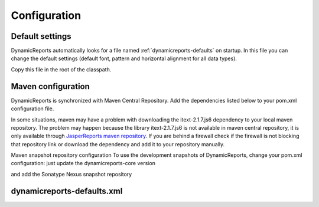 =============
Configuration
=============

Default settings
----------------
DynamicReports automatically looks for a file named :ref:`dynamicreports-defaults` on startup.
In this file you can change the default settings (default font, pattern and horizontal alignment for all data types).

.. code-block:: xml
   :linenos:

    <?xml version="1.0" encoding="UTF-8"?>
    <DynamicReports>
    <!-- DEFAULT FONT -->
    <font fontName="SansSerif" fontSize="10" pdfFontName="Helvetica" pdfEncoding="Cp1252" pdfEmbedded="false"/>
        
    <!-- DEFAULT DATA TYPES -->
    <bigDecimalType pattern="#,##0.00#" horizontalAlignment="RIGHT"/>
    <dateType pattern="MM/dd/yyyy" horizontalAlignment="RIGHT"/>
    ... 
    </DynamicReports>

Copy this file in the root of the classpath.

Maven configuration
-------------------
DynamicReports is synchronized with Maven Central Repository.
Add the dependencies listed below to your pom.xml configuration file.

.. code-block:: xml
   :linenos:

    <dependency>
      <groupId>net.sourceforge.dynamicreports</groupId>
      <artifactId>dynamicreports-core</artifactId>
      <version>5.1.0</version>
    </dependency>
    <dependency>
      <groupId>net.sourceforge.dynamicreports</groupId>
      <artifactId>dynamicreports-adhoc</artifactId>
      <version>5.1.0</version>
    </dependency>  
    <dependency>
      <groupId>net.sourceforge.dynamicreports</groupId>
      <artifactId>dynamicreports-googlecharts</artifactId>
      <version>5.1.0</version>
    </dependency>

In some situations, maven may have a problem with downloading the itext-2.1.7.js6 
dependency to your local maven repository. The problem may happen because the 
library itext-2.1.7.js6 is not available in maven central repository, it is only 
available through `JasperReports maven repository <http://jasperreports.sourceforge.net/maven2>`_. 
If you are behind a firewall check if the firewall is not blocking that repository 
link or download the dependency and add it to your repository manually.


Maven snapshot repository configuration
To use the development snapshots of DynamicReports, change your pom.xml configuration:
just update the dynamicreports-core version

.. code-block:: xml
   :linenos:

    <dependency>
      <groupId>net.sourceforge.dynamicreports</groupId>
      <artifactId>dynamicreports-core</artifactId>
      <version>5.1.1-SNAPSHOT</version>
    </dependency>
    <dependency>
      <groupId>net.sourceforge.dynamicreports</groupId>
      <artifactId>dynamicreports-adhoc</artifactId>
      <version>5.1.1-SNAPSHOT</version>
    </dependency>
    <dependency>
      <groupId>net.sourceforge.dynamicreports</groupId>
      <artifactId>dynamicreports-googlecharts</artifactId>
      <version>5.1.1-SNAPSHOT</version>
    </dependency>

and add the Sonatype Nexus snapshot repository

.. code-block:: xml
   :linenos:

    <repositories>
      <repository>
        <id>sonatype-nexus-snapshots</id>
        <name>Sonatype Nexus Snapshots</name>
        <url>https://oss.sonatype.org/content/repositories/snapshots</url>
        <releases>
          <enabled>false</enabled>
        </releases>
        <snapshots>
          <enabled>true</enabled>
        </snapshots>
      </repository>
    </repositories>

.. _dynamicreports-defaults:

dynamicreports-defaults.xml
---------------------------

.. code-block:: xml
   :linenos:

   <?xml version="1.0" encoding="UTF-8"?>
   <DynamicReports>
      <!-- DEFAULT FONT -->
      <!--
      <font fontName="SansSerif" fontSize="10"/>
      -->
        
      <!-- DEFAULT DATA TYPES -->
      <!--
      <bigDecimalType pattern="#,##0.00#" horizontalAlignment="RIGHT"/>
      <bigIntegerType pattern="#,##0" horizontalAlignment="RIGHT"/>  
      <byteType pattern="#,##0" horizontalAlignment="RIGHT"/>
      <doubleType pattern="#,##0.#" horizontalAlignment="RIGHT"/>
      <floatType pattern="#,##0.#" horizontalAlignment="RIGHT"/>  
      <integerType pattern="#,##0" horizontalAlignment="RIGHT"/>
      <longType pattern="#,##0" horizontalAlignment="RIGHT"/>  
      <shortType pattern="#,##0" horizontalAlignment="RIGHT"/>
      <dateType pattern="MM/dd/yyyy" horizontalAlignment="RIGHT"/>
      <dateYearToMonthType pattern="MM/yyyy" horizontalAlignment="RIGHT"/>  
      <dateYearToHourType pattern="MM/dd/yyyy h a" horizontalAlignment="RIGHT"/>
      <dateYearToMinuteType pattern="MM/dd/yyyy h:mm a" horizontalAlignment="RIGHT"/>
      <dateYearToSecondType pattern="MM/dd/yyyy h:mm:ss a" horizontalAlignment="RIGHT"/>
      <dateYearToFractionType pattern="MM/dd/yyyy h:mm:ss,SSS a" horizontalAlignment="RIGHT"/> 
      <dateYearType pattern="yyyy" horizontalAlignment="RIGHT"/>
      <dateMonthType pattern="MMMM" horizontalAlignment="RIGHT"/>
      <dateDayType pattern="dd" horizontalAlignment="RIGHT"/>       
      <timeHourToMinuteType pattern="h:mm a" horizontalAlignment="RIGHT"/>
      <timeHourToSecondType pattern="h:mm:ss a" horizontalAlignment="RIGHT"/>
      <timeHourToFractionType pattern="h:mm:ss,SSS a" horizontalAlignment="RIGHT"/> 
      <percentageType pattern="#,##0.00%" horizontalAlignment="RIGHT"/>
      <booleanType horizontalAlignment="CENTER"/>
      <characterType horizontalAlignment="LEFT"/>
      <stringType horizontalAlignment="LEFT"/>
      -->
    
      <!-- LOAD SYSTEM FONTS -->
      <!--
      <loadSystemFonts>true</loadSystemFonts>
      -->
   </DynamicReports>
